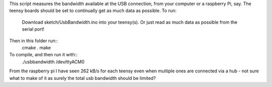 This script measures the bandwidth available at the USB connection, from your computer or a raspberry Pi, say. The teensy boards should be set to continually get as much data as possible.
To run:
  Download sketch/UsbBandwidth.ino into your teensy(s). Or just read as much data as possible from the serial port!
Then in this folder run::
  cmake .
  make

To compile, and then run it with::
  ./usbbandwidth /dev/ttyACM0

From the raspberry pi I have seen 262 kB/s for each teensy even when multiple ones are connected via a hub - not sure what to make of it as surely the total usb bandwidth should be limited?
